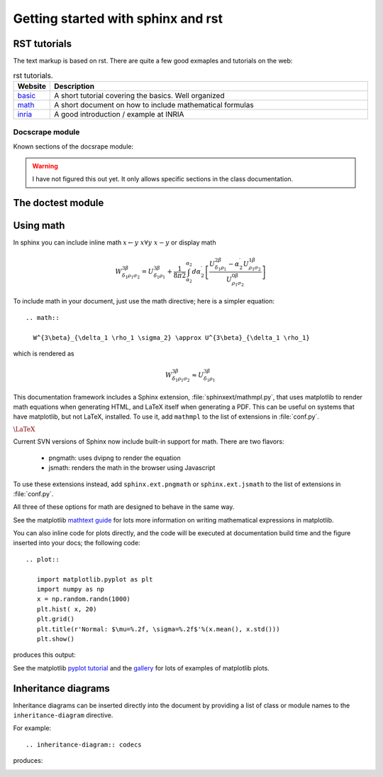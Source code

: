 .. _sphinx_intro:


***********************************
Getting started with sphinx and rst
***********************************

.. _rst-guide:

RST tutorials
=============

The text markup is based on rst. There are quite a few good exmaples
and tutorials on the web:

.. list-table:: rst tutorials.
   :widths: 10 90
   :header-rows: 1

   * - Website
     - Description
   * - `basic <http://people.ee.ethz.ch/~creller/web/tricks/reST.html>`__
     - A short tutorial covering the basics. Well organized
   * - `math <http://sphinx-doc.org/ext/math.html>`__
     - A short document on how to include mathematical formulas
   * - `inria <http://openalea.gforge.inria.fr/doc/openalea/doc/_build/html/source/sphinx/rest_syntax.html>`__
     - A good introduction / example at INRIA

Docscrape module
----------------

Known sections of the docsrape module:

.. warning:: I have not figured this out yet. It only allows specific sections in the class documentation.

The doctest module
==================

.. testcode::

   1+1        # this will give no output!
   print(2+2)  # this will give output

.. testoutput::

   4



.. _using-math:

Using math
==========

In sphinx you can include inline math :math:`x\leftarrow y\ x\forall
y\ x-y` or display math

.. math::

  W^{3\beta}_{\delta_1 \rho_1 \sigma_2} = U^{3\beta}_{\delta_1 \rho_1} + \frac{1}{8 \pi 2} \int^{\alpha_2}_{\alpha_2} d \alpha^\prime_2 \left[\frac{ U^{2\beta}_{\delta_1 \rho_1} - \alpha^\prime_2U^{1\beta}_{\rho_1 \sigma_2} }{U^{0\beta}_{\rho_1 \sigma_2}}\right]

To include math in your document, just use the math directive; here is
a simpler equation::

    .. math::

      W^{3\beta}_{\delta_1 \rho_1 \sigma_2} \approx U^{3\beta}_{\delta_1 \rho_1}

which is rendered as

.. math::

   W^{3\beta}_{\delta_1 \rho_1 \sigma_2} \approx U^{3\beta}_{\delta_1 \rho_1}

This documentation framework includes a Sphinx extension,
:file:`sphinxext/mathmpl.py`, that uses matplotlib to render math
equations when generating HTML, and LaTeX itself when generating a
PDF.  This can be useful on systems that have matplotlib, but not
LaTeX, installed.  To use it, add ``mathmpl`` to the list of
extensions in :file:`conf.py`.

:math:`\mbox{\LaTeX}`

Current SVN versions of Sphinx now include built-in support for math.
There are two flavors:

  - pngmath: uses dvipng to render the equation

  - jsmath: renders the math in the browser using Javascript

To use these extensions instead, add ``sphinx.ext.pngmath`` or
``sphinx.ext.jsmath`` to the list of extensions in :file:`conf.py`.

All three of these options for math are designed to behave in the same
way.

See the matplotlib `mathtext guide
<http://matplotlib.sourceforge.net/users/mathtext.html>`_ for lots
more information on writing mathematical expressions in matplotlib.

You can also inline code for plots directly, and the code will be
executed at documentation build time and the figure inserted into your
docs; the following code::

   .. plot::

      import matplotlib.pyplot as plt
      import numpy as np
      x = np.random.randn(1000)
      plt.hist( x, 20)
      plt.grid()
      plt.title(r'Normal: $\mu=%.2f, \sigma=%.2f$'%(x.mean(), x.std()))
      plt.show()

produces this output:

.. plot::

    import matplotlib.pyplot as plt
    import numpy as np
    x = np.random.randn(1000)
    plt.hist( x, 20)
    plt.grid()
    plt.title(r'Normal: $\mu=%.2f, \sigma=%.2f$'%(x.mean(), x.std()))
    plt.show()


See the matplotlib `pyplot tutorial
<http://matplotlib.sourceforge.net/users/pyplot_tutorial.html>`_ and
the `gallery <http://matplotlib.sourceforge.net/gallery.html>`_ for
lots of examples of matplotlib plots.


Inheritance diagrams
====================

Inheritance diagrams can be inserted directly into the document by
providing a list of class or module names to the
``inheritance-diagram`` directive.

For example::

  .. inheritance-diagram:: codecs

produces:

.. inheritance-diagram:: codecs


.. _extensions-literal:

